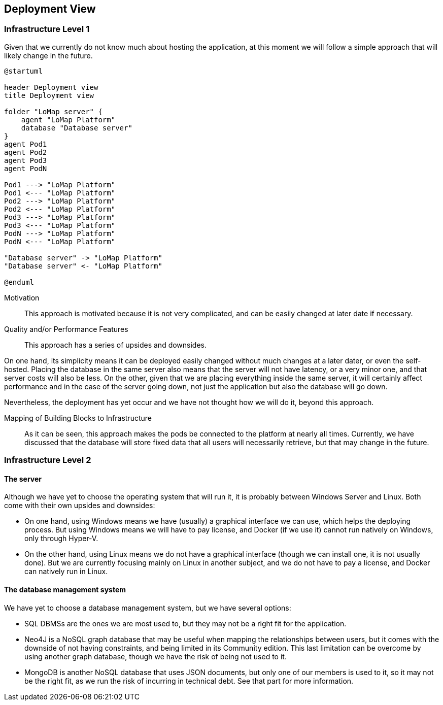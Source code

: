 [[section-deployment-view]]


== Deployment View

=== Infrastructure Level 1

Given that we currently do not know much about hosting the application, at this moment we will follow a simple approach that will likely change in the future.

[plantuml,"Deployment diagram",png]
----
@startuml

header Deployment view
title Deployment view

folder "LoMap server" {
    agent "LoMap Platform"
    database "Database server"
}
agent Pod1
agent Pod2
agent Pod3
agent PodN

Pod1 ---> "LoMap Platform"
Pod1 <--- "LoMap Platform"
Pod2 ---> "LoMap Platform"
Pod2 <--- "LoMap Platform"
Pod3 ---> "LoMap Platform"
Pod3 <--- "LoMap Platform"
PodN ---> "LoMap Platform"
PodN <--- "LoMap Platform"

"Database server" -> "LoMap Platform"
"Database server" <- "LoMap Platform"

@enduml
----

Motivation::

This approach is motivated because it is not very complicated, and can be easily changed at later date if necessary.

Quality and/or Performance Features::

This approach has a series of upsides and downsides.

On one hand, its simplicity means it can be deployed easily changed without much changes at a later dater, or even the self-hosted. Placing the database in the same server also means that the server will not have latency, or a very minor one, and that server costs will also be less. On the other, given that we are placing everything inside the same server, it will certainly affect performance and in the case of the server going down, not just the application but also the database will go down.

Nevertheless, the deployment has yet occur and we have not thought how we will do it, beyond this approach.

Mapping of Building Blocks to Infrastructure::

As it can be seen, this approach makes the pods be connected to the platform at nearly all times. Currently, we have discussed that the database will store fixed data that all users will necessarily retrieve, but that may change in the future.

=== Infrastructure Level 2

==== The server

Although we have yet to choose the operating system that will run it, it is probably between Windows Server and Linux. Both come with their own upsides and downsides:

- On one hand, using Windows means we have (usually) a graphical interface we can use, which helps the deploying process. But using Windows means we will have to pay license, and Docker (if we use it) cannot run natively on Windows, only through Hyper-V.

- On the other hand, using Linux means we do not have a graphical interface (though we can install one, it is not usually done). But we are currently focusing mainly on Linux in another subject, and we do not have to pay a license, and Docker can natively run in Linux.

==== The database management system

We have yet to choose a database management system, but we have several options:

- SQL DBMSs are the ones we are most used to, but they may not be a right fit for the application.

- Neo4J is a NoSQL graph database that may be useful when mapping the relationships between users, but it comes with the downside of not having constraints, and being limited in its Community edition. This last limitation can be overcome by using another graph database, though we have the risk of being not used to it.

- MongoDB is another NoSQL database that uses JSON documents, but only one of our members is used to it, so it may not be the right fit, as we run the risk of incurring in technical debt. See that part for more information.
